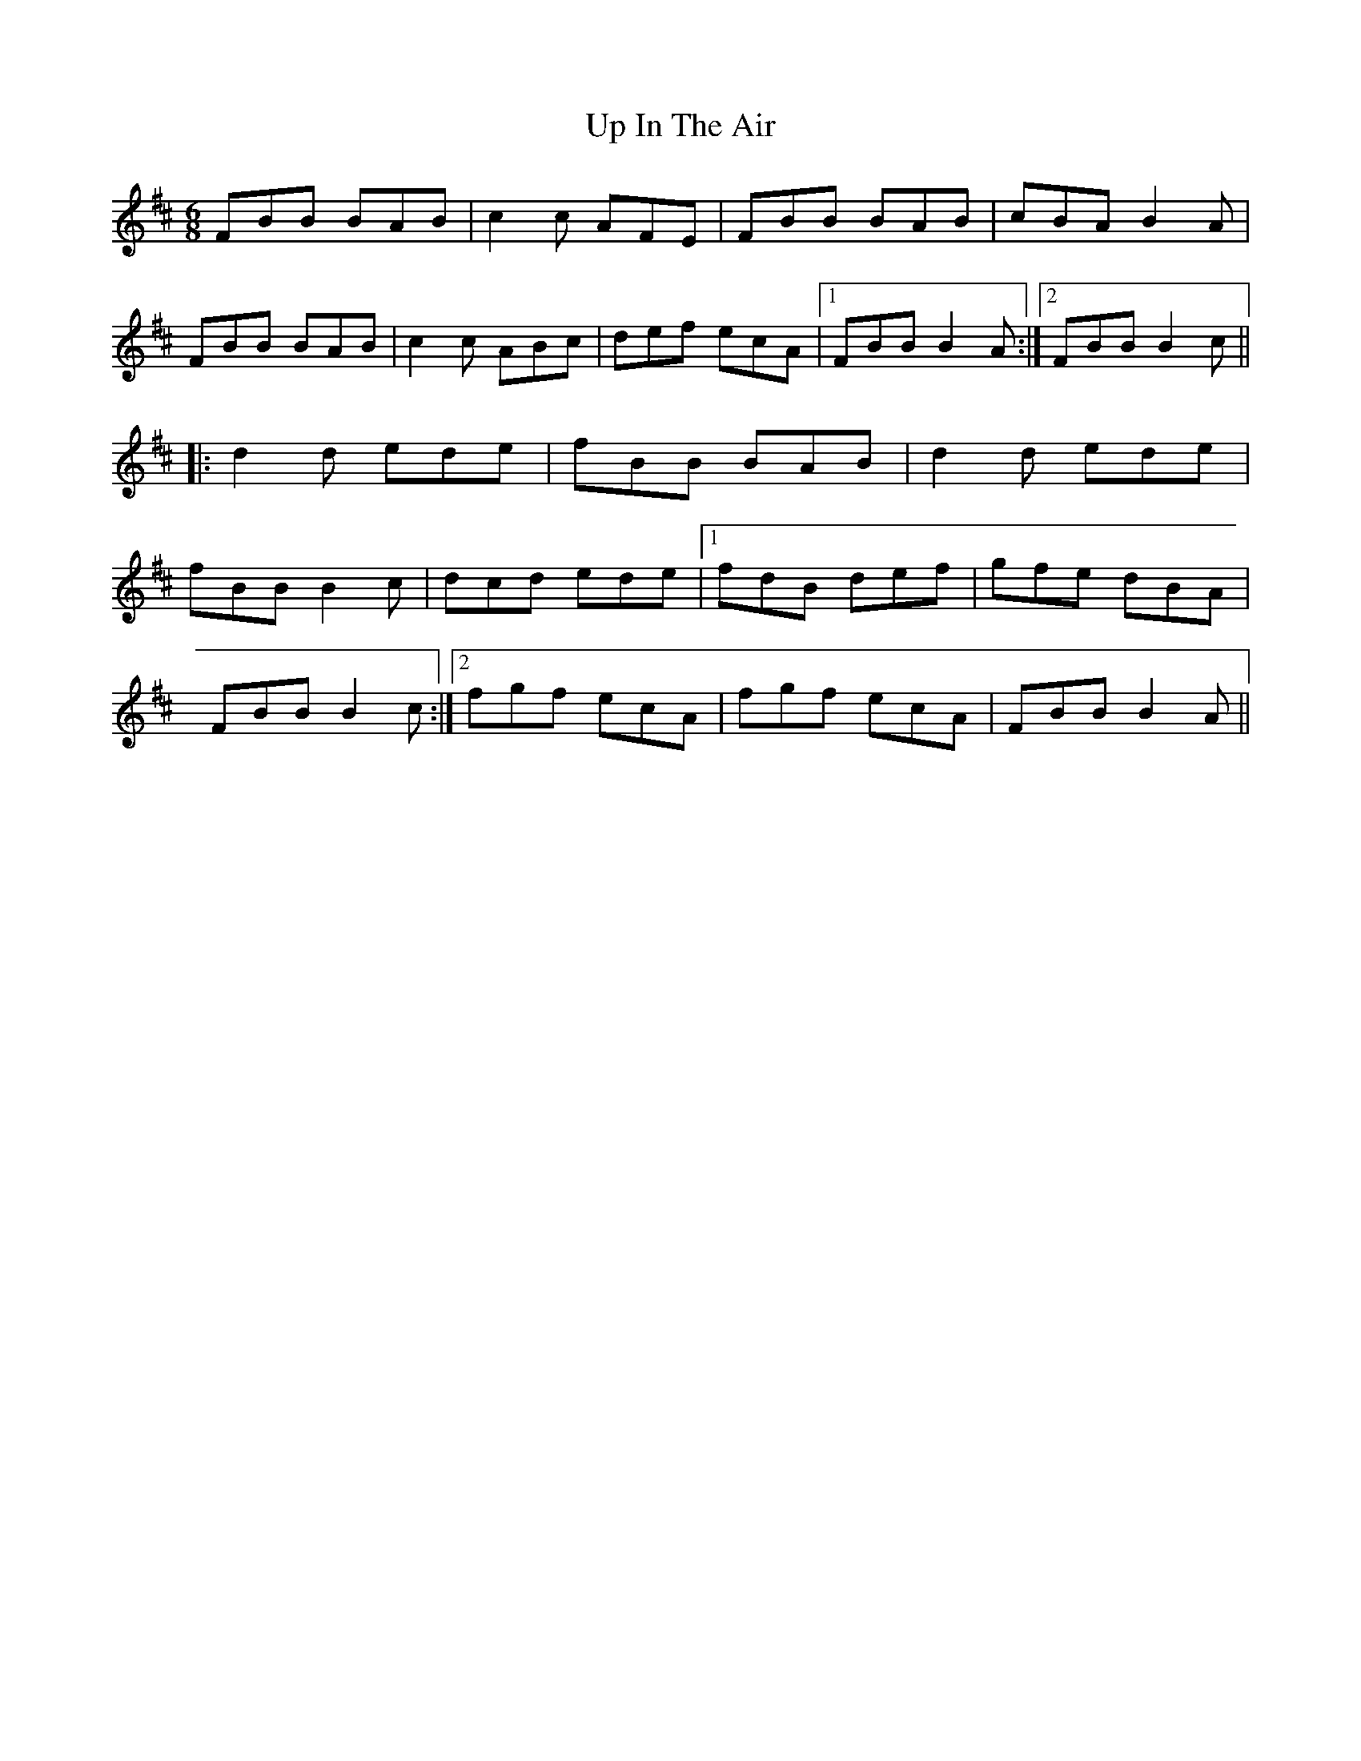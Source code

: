 X: 41609
T: Up In The Air
R: jig
M: 6/8
K: Bminor
FBB BAB|c2c AFE|FBB BAB|cBA B2A|
FBB BAB|c2c ABc|def ecA|1 FBB B2A:|2 FBB B2c||
|:d2d ede|fBB BAB|d2d ede|
fBB B2c|dcd ede|1 fdB def|gfe dBA|
FBB B2c:|2 fgf ecA|fgf ecA|FBB B2A||

